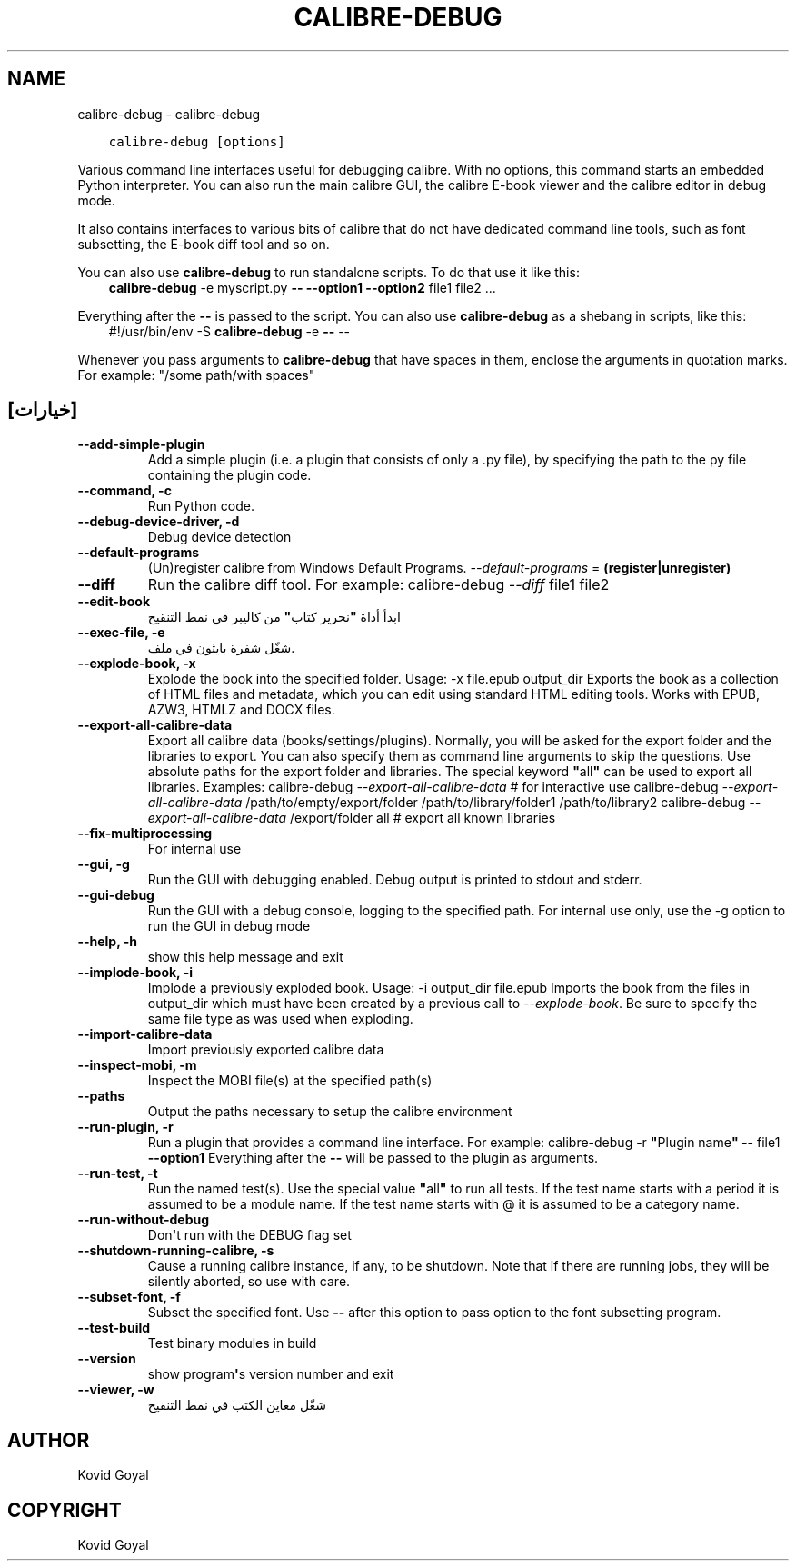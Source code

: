 .\" Man page generated from reStructuredText.
.
.
.nr rst2man-indent-level 0
.
.de1 rstReportMargin
\\$1 \\n[an-margin]
level \\n[rst2man-indent-level]
level margin: \\n[rst2man-indent\\n[rst2man-indent-level]]
-
\\n[rst2man-indent0]
\\n[rst2man-indent1]
\\n[rst2man-indent2]
..
.de1 INDENT
.\" .rstReportMargin pre:
. RS \\$1
. nr rst2man-indent\\n[rst2man-indent-level] \\n[an-margin]
. nr rst2man-indent-level +1
.\" .rstReportMargin post:
..
.de UNINDENT
. RE
.\" indent \\n[an-margin]
.\" old: \\n[rst2man-indent\\n[rst2man-indent-level]]
.nr rst2man-indent-level -1
.\" new: \\n[rst2man-indent\\n[rst2man-indent-level]]
.in \\n[rst2man-indent\\n[rst2man-indent-level]]u
..
.TH "CALIBRE-DEBUG" "1" "نوفمبر 04, 2022" "6.8.0" "calibre"
.SH NAME
calibre-debug \- calibre-debug
.INDENT 0.0
.INDENT 3.5
.sp
.nf
.ft C
calibre\-debug [options]
.ft P
.fi
.UNINDENT
.UNINDENT
.sp
Various command line interfaces useful for debugging calibre. With no options,
this command starts an embedded Python interpreter. You can also run the main
calibre GUI, the calibre E\-book viewer and the calibre editor in debug mode.
.sp
It also contains interfaces to various bits of calibre that do not have
dedicated command line tools, such as font subsetting, the E\-book diff tool and so
on.
.sp
You can also use \fBcalibre\-debug\fP to run standalone scripts. To do that use it like this:
.INDENT 0.0
.INDENT 3.5
\fBcalibre\-debug\fP \-e myscript.py \fB\-\-\fP \fB\-\-option1\fP \fB\-\-option2\fP file1 file2 ...
.UNINDENT
.UNINDENT
.sp
Everything after the \fB\-\-\fP is passed to the script. You can also use \fBcalibre\-debug\fP
as a shebang in scripts, like this:
.INDENT 0.0
.INDENT 3.5
#!/usr/bin/env \-S \fBcalibre\-debug\fP \-e \fB\-\-\fP \-\-
.UNINDENT
.UNINDENT
.sp
Whenever you pass arguments to \fBcalibre\-debug\fP that have spaces in them, enclose the arguments in quotation marks. For example: \(dq/some path/with spaces\(dq
.SH [خيارات]
.INDENT 0.0
.TP
.B \-\-add\-simple\-plugin
Add a simple plugin (i.e. a plugin that consists of only a .py file), by specifying the path to the py file containing the plugin code.
.UNINDENT
.INDENT 0.0
.TP
.B \-\-command, \-c
Run Python code.
.UNINDENT
.INDENT 0.0
.TP
.B \-\-debug\-device\-driver, \-d
Debug device detection
.UNINDENT
.INDENT 0.0
.TP
.B \-\-default\-programs
(Un)register calibre from Windows Default Programs. \fI\%\-\-default\-programs\fP = \fB(register|unregister)\fP
.UNINDENT
.INDENT 0.0
.TP
.B \-\-diff
Run the calibre diff tool. For example: calibre\-debug \fI\%\-\-diff\fP file1 file2
.UNINDENT
.INDENT 0.0
.TP
.B \-\-edit\-book
ابدأ أداة \fB\(dq\fPنحرير كتاب\fB\(dq\fP من كاليبر في نمط التنقيح
.UNINDENT
.INDENT 0.0
.TP
.B \-\-exec\-file, \-e
شغّل شفرة بايثون في ملف.
.UNINDENT
.INDENT 0.0
.TP
.B \-\-explode\-book, \-x
Explode the book into the specified folder. Usage: \-x file.epub output_dir Exports the book as a collection of HTML files and metadata, which you can edit using standard HTML editing tools. Works with EPUB, AZW3, HTMLZ and DOCX files.
.UNINDENT
.INDENT 0.0
.TP
.B \-\-export\-all\-calibre\-data
Export all calibre data (books/settings/plugins). Normally, you will be asked for the export folder and the libraries to export. You can also specify them as command line arguments to skip the questions. Use absolute paths for the export folder and libraries. The special keyword \fB\(dq\fPall\fB\(dq\fP can be used to export all libraries. Examples:    calibre\-debug \fI\%\-\-export\-all\-calibre\-data\fP  # for interactive use   calibre\-debug \fI\%\-\-export\-all\-calibre\-data\fP /path/to/empty/export/folder /path/to/library/folder1 /path/to/library2   calibre\-debug \fI\%\-\-export\-all\-calibre\-data\fP /export/folder all  # export all known libraries
.UNINDENT
.INDENT 0.0
.TP
.B \-\-fix\-multiprocessing
For internal use
.UNINDENT
.INDENT 0.0
.TP
.B \-\-gui, \-g
Run the GUI with debugging enabled. Debug output is printed to stdout and stderr.
.UNINDENT
.INDENT 0.0
.TP
.B \-\-gui\-debug
Run the GUI with a debug console, logging to the specified path. For internal use only, use the \-g option to run the GUI in debug mode
.UNINDENT
.INDENT 0.0
.TP
.B \-\-help, \-h
show this help message and exit
.UNINDENT
.INDENT 0.0
.TP
.B \-\-implode\-book, \-i
Implode a previously exploded book. Usage: \-i output_dir file.epub Imports the book from the files in output_dir which must have been created by a previous call to \fI\%\-\-explode\-book\fP\&. Be sure to specify the same file type as was used when exploding.
.UNINDENT
.INDENT 0.0
.TP
.B \-\-import\-calibre\-data
Import previously exported calibre data
.UNINDENT
.INDENT 0.0
.TP
.B \-\-inspect\-mobi, \-m
Inspect the MOBI file(s) at the specified path(s)
.UNINDENT
.INDENT 0.0
.TP
.B \-\-paths
Output the paths necessary to setup the calibre environment
.UNINDENT
.INDENT 0.0
.TP
.B \-\-run\-plugin, \-r
Run a plugin that provides a command line interface. For example: calibre\-debug \-r \fB\(dq\fPPlugin name\fB\(dq\fP \fB\-\-\fP file1 \fB\-\-option1\fP Everything after the \fB\-\-\fP will be passed to the plugin as arguments.
.UNINDENT
.INDENT 0.0
.TP
.B \-\-run\-test, \-t
Run the named test(s). Use the special value \fB\(dq\fPall\fB\(dq\fP to run all tests. If the test name starts with a period it is assumed to be a module name. If the test name starts with @ it is assumed to be a category name.
.UNINDENT
.INDENT 0.0
.TP
.B \-\-run\-without\-debug
Don\fB\(aq\fPt run with the DEBUG flag set
.UNINDENT
.INDENT 0.0
.TP
.B \-\-shutdown\-running\-calibre, \-s
Cause a running calibre instance, if any, to be shutdown. Note that if there are running jobs, they will be silently aborted, so use with care.
.UNINDENT
.INDENT 0.0
.TP
.B \-\-subset\-font, \-f
Subset the specified font. Use \fB\-\-\fP after this option to pass option to the font subsetting program.
.UNINDENT
.INDENT 0.0
.TP
.B \-\-test\-build
Test binary modules in build
.UNINDENT
.INDENT 0.0
.TP
.B \-\-version
show program\fB\(aq\fPs version number and exit
.UNINDENT
.INDENT 0.0
.TP
.B \-\-viewer, \-w
شغّل معاين الكتب في نمط التنقيح
.UNINDENT
.SH AUTHOR
Kovid Goyal
.SH COPYRIGHT
Kovid Goyal
.\" Generated by docutils manpage writer.
.

